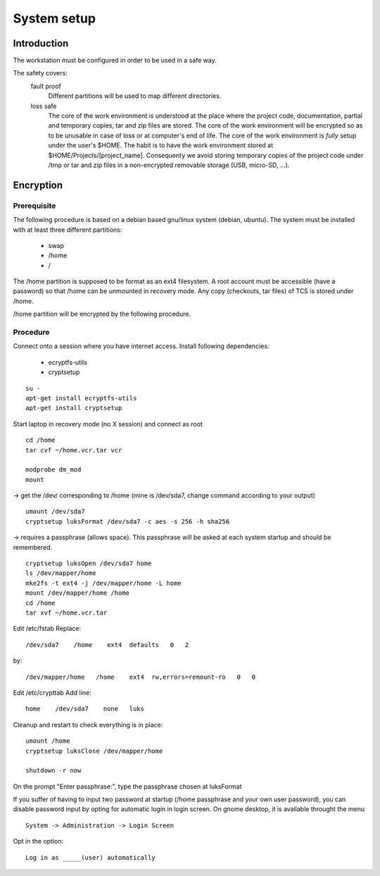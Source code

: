 System setup
============
Introduction
------------
The workstation must be configured in order to be used in a safe way.

The safety covers:
    fault proof
        Different partitions will be used to map different directories.
    loss safe
        The core of the work environment is understood at the place where the project code, documentation, partial and temporary copies, tar and zip files are stored.
        The core of the work environment will be encrypted so as to be unusable in case of loss or at computer's end of life.
        The core of the work environment is *fully* setup under the user's $HOME.
        The habit is to have the work environment stored at $HOME/Projects/[project_name].
        Consequenty we avoid storing temporary copies of the project code under /tmp or tar and zip files in a non-encrypted removable storage (USB, micro-SD, ...).


Encryption
----------
Prerequisite
............
The following procedure is based on a debian based gnu/linux system (debian, ubuntu).
The system must be installed with at least three different partitions:

    - swap
    - /home
    - /

The /home partition is supposed to be format as an ext4 filesystem.
A root account must be accessible (have a password) so that /home can be unmounted in recovery mode.
Any copy (checkouts, tar files) of TCS is stored under /home.

/home partition will be encrypted by the following procedure.


Procedure
.........
Connect onto a session where you have internet access.
Install following dependencies:

    - ecryptfs-utils
    - cryptsetup

::

    su -
    apt-get install ecryptfs-utils
    apt-get install cryptsetup


Start laptop in recovery mode (no X session) and connect as root

::

    cd /home
    tar cvf ~/home.vcr.tar vcr

    modprobe dm_mod
    mount

-> get the /dev/ corresponding to /home (mine is /dev/sda7, change command according to your output)

::

    umount /dev/sda7
    cryptsetup luksFormat /dev/sda7 -c aes -s 256 -h sha256

-> requires a passphrase (allows space). This passphrase will be asked at each system startup and should be remembered.

::

    cryptsetup luksOpen /dev/sda7 home
    ls /dev/mapper/home
    mke2fs -t ext4 -j /dev/mapper/home -L home
    mount /dev/mapper/home /home
    cd /home
    tar xvf ~/home.vcr.tar

Edit /etc/fstab
Replace:

::

    /dev/sda7    /home    ext4  defaults   0   2

by:

::

    /dev/mapper/home   /home    ext4  rw,errors=remount-ro   0   0

Edit /etc/crypttab
Add line:

::

    home    /dev/sda7    none   luks

Cleanup and restart to check everything is in place:

::

    umount /home
    cryptsetup luksClose /dev/mapper/home

    shutdown -r now


On the prompt "Enter passphrase:", type the passphrase chosen at luksFormat


If you suffer of having to input two password at startup (/home passphrase and your own user password),  you can disable password input by opting for automatic login in login screen.
On gnome desktop, it is available throught the menu

::

    System -> Administration -> Login Screen

Opt in the option:

::

    Log in as _____(user) automatically
